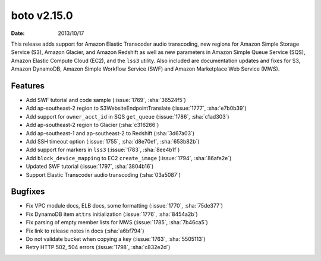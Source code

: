 boto v2.15.0
============

:date: 2013/10/17

This release adds support for Amazon Elastic Transcoder audio transcoding, new
regions for Amazon Simple Storage Service (S3), Amazon Glacier, and Amazon
Redshift as well as new parameters in Amazon Simple Queue Service (SQS), Amazon
Elastic Compute Cloud (EC2), and the ``lss3`` utility. Also included are
documentation updates and fixes for S3, Amazon DynamoDB, Amazon Simple Workflow
Service (SWF) and Amazon Marketplace Web Service (MWS).


Features
--------

* Add SWF tutorial and code sample (:issue:`1769`, :sha:`36524f5`)
* Add ap-southeast-2 region to S3WebsiteEndpointTranslate (:issue:`1777`,
  :sha:`e7b0b39`)
* Add support for ``owner_acct_id`` in SQS ``get_queue`` (:issue:`1786`,
  :sha:`c1ad303`)
* Add ap-southeast-2 region to Glacier (:sha:`c316266`)
* Add ap-southeast-1 and ap-southeast-2 to Redshift (:sha:`3d67a03`)
* Add SSH timeout option (:issue:`1755`, :sha:`d8e70ef`, :sha:`653b82b`)
* Add support for markers in ``lss3`` (:issue:`1783`, :sha:`8ee4b1f`)
* Add ``block_device_mapping`` to EC2 ``create_image`` (:issue:`1794`,
  :sha:`86afe2e`)
* Updated SWF tutorial (:issue:`1797`, :sha:`3804b16`)
* Support Elastic Transcoder audio transcoding (:sha:`03a5087`)

Bugfixes
--------

* Fix VPC module docs, ELB docs, some formatting (:issue:`1770`,
  :sha:`75de377`)
* Fix DynamoDB item ``attrs`` initialization (:issue:`1776`, :sha:`8454a2b`)
* Fix parsing of empty member lists for MWS (:issue:`1785`, :sha:`7b46ca5`)
* Fix link to release notes in docs (:sha:`a6bf794`)
* Do not validate bucket when copying a key (:issue:`1763`, :sha:`5505113`)
* Retry HTTP 502, 504 errors (:issue:`1798`, :sha:`c832e2d`)
